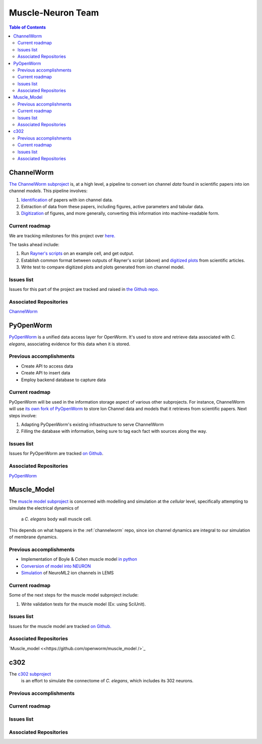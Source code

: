 .. _muscle-neuron-integration:

******************
Muscle-Neuron Team
******************

.. image:: http://docs.google.com/drawings/d/1WzHYpgHZBDvbAxIb-KDDw0OatI8KWXQ8h_BeMVaQ2wM/pub?w=1238&amp;h=869


.. contents:: Table of Contents


.. _channelworm:

ChannelWorm
===========

`The ChannelWorm subproject <https://github.com/VahidGh/ChannelWorm/>`_ is, at a
high level, a pipeline to convert ion channel *data* found in scientific papers
into ion channel *models*. This pipeline involves:

1. `Identification <https://github.com/VahidGh/ChannelWorm/issues/10/>`_ of papers with ion channel data.
2. Extraction of data from these papers, including figures, active parameters and tabular data.
3. `Digitization <https://github.com/VahidGh/ChannelWorm/issues/17/>`_ of figures, and more generally, converting this information into machine-readable form.

..
  4. Fitting of models (to what? Is this part of the pipeline or validation process?)

..
  Previous accomplishments
  ------------------------



Current roadmap
---------------

We are tracking milestones for this project over `here. <https://github.com/VahidGh/ChannelWorm/milestones/>`_

The tasks ahead include:

1. Run `Rayner's scripts <https://github.com/openworm/BlueBrainProjectShowcase/blob/master/Channelpedia/iv_analyse.py/>`_ on an example cell, and get output.
2. Establish common format between outputs of Rayner's script (above) and `digitized plots <https://plot.ly/~VahidGh/56/>`_ from scientific articles.
3. Write test to compare digitized plots and plots generated from ion channel model.

Issues list
-----------

Issues for this part of the project are tracked and raised in `the Github repo. <https://github.com/VahidGh/ChannelWorm/issues?q=is%3Aopen+is%3Aissue/>`_

Associated Repositories
-----------------------

`ChannelWorm <https://github.com/VahidGh/ChannelWorm/ />`_

.. _neurotune:

..
  Optimization (NeuroTune)
  ========================

  Previous accomplishments
  ------------------------

  Current roadmap
  ---------------

  Issues list
  -----------

  Associated Repositories
  -----------------------

.. _pyopenworm:

PyOpenWorm
==========

`PyOpenWorm <https://github.com/openworm/PyOpenWorm/tree/master />`_ is a unified data access layer for OpenWorm. It's used to store and
retrieve data associated with *C. elegans*, associating evidence for this data
when it is stored.

Previous accomplishments
------------------------

* Create API to access data
* Create API to insert data
* Employ backend database to capture data

Current roadmap
---------------

PyOpenWorm will be used in the information storage aspect of various other
subprojects. For instance, ChannelWorm will use `its own fork of PyOpenWorm <https://github.com/openworm/PyOpenWorm/tree/channelworm />`_
to store Ion Channel data and models that it retrieves from scientific papers.
Next steps involve:

1. Adapting PyOpenWorm's existing infrastructure to serve ChannelWorm
2. Filling the database with information, being sure to tag each fact with sources along the way.

Issues list
-----------

Issues for PyOpenWorm are tracked `on Github <https://github.com/openworm/PyOpenWorm/issues />`_.

Associated Repositories
-----------------------

`PyOpenWorm <https://github.com/openworm/PyOpenWorm/ />`_

.. _musclemodel:

Muscle_Model
============

The `muscle model subproject <https://github.com/openworm/muscle_model />`_ is concerned with modelling and simulation at the
*cellular* level, specifically attempting to simulate the electrical dynamics of
 a *C. elegans* body wall muscle cell.

This depends on what happens in the :ref:`channelworm` repo, since ion channel
dynamics are integral to our simulation of membrane dynamics.

Previous accomplishments
------------------------

* Implementation of Boyle & Cohen muscle model `in python <https://github.com/openworm/muscle_model/tree/master/BoyleCohen2008 />`_
* `Conversion of model into NEURON <https://github.com/openworm/muscle_model/tree/master/neuron_implementation />`_
* `Simulation <https://github.com/openworm/muscle_model#21-simulation-of-muscle-cell-ion-channels />`_ of NeuroML2 ion channels in LEMS

Current roadmap
---------------

Some of the next steps for the muscle model subproject include:

1. Write validation tests for the muscle model (Ex: using SciUnit).

Issues list
-----------

Issues for the muscle model are tracked `on Github. <https://github.com/openworm/muscle_model/issues />`_

Associated Repositories
-----------------------

`Muscle_model <<https://github.com/openworm/muscle_model />`_

.. _c302:

c302
====

The `c302 subproject <https://github.com/openworm/CElegansNeuroML/tree/master/CElegans/pythonScripts/c302 />`_
 is an effort to simulate the connectome of *C. elegans*, which includes its 302
 neurons.

Previous accomplishments
------------------------

Current roadmap
---------------

Issues list
-----------

Associated Repositories
-----------------------
